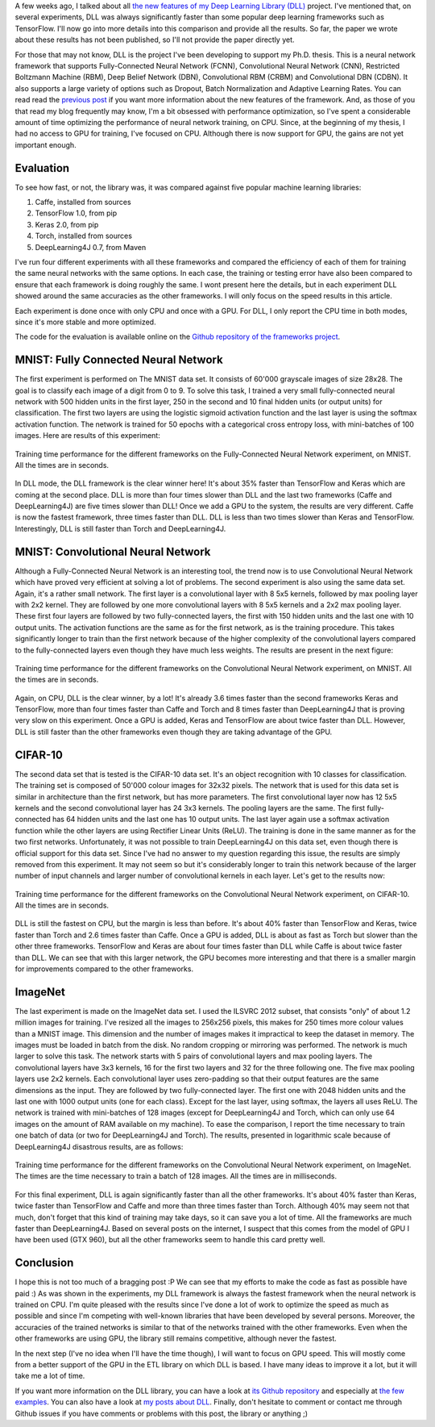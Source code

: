 A few weeks ago, I talked about all
`the new features of my Deep Learning Library (DLL) <https://baptiste-wicht.com/posts/2017/07/update-on-deep-learning-library-dll-dropout-batch-normalization-adaptive-learning-rates.html>`_
project. I've mentioned that, on several experiments, DLL was always
significantly faster than some popular deep learning frameworks such as
TensorFlow. I'll now go into more details into this comparison and provide all
the results. So far, the paper we wrote about these results has not been
published, so I'll not provide the paper directly yet.

For those that may not know, DLL is the project I've been developing to support
my Ph.D. thesis. This is a neural network framework  that supports
Fully-Connected Neural Network (FCNN), Convolutional Neural Network (CNN),
Restricted Boltzmann Machine (RBM), Deep Belief Network (DBN), Convolutional RBM
(CRBM) and Convolutional DBN (CDBN). It also supports a large variety of options
such as Dropout, Batch Normalization and Adaptive Learning Rates. You can read
read the
`previous post  <https://baptiste-wicht.com/posts/2017/07/update-on-deep-learning-library-dll-dropout-batch-normalization-adaptive-learning-rates.html>`_
if you want more information about the new features of the framework. And, as those of
you that read my blog frequently may know, I'm a bit obsessed with performance
optimization, so I've spent a considerable amount of time optimizing
the performance of neural network training, on CPU. Since, at the beginning of my
thesis, I had no access to GPU for training, I've focused on CPU. Although there
is now support for GPU, the gains are not yet important enough.

Evaluation
++++++++++

To see how fast, or not, the library was, it was compared against five popular
machine learning libraries:

1. Caffe, installed from sources
2. TensorFlow 1.0, from pip
3. Keras 2.0, from pip
4. Torch, installed from sources
5. DeepLearning4J 0.7, from Maven

I've run four different experiments with all these frameworks and compared the
efficiency of each of them for training the same neural networks with the same
options. In each case, the training or testing error have also been compared to
ensure that each framework is doing roughly the same. I wont present here the
details, but in each experiment DLL showed around the same accuracies as the
other frameworks. I will only focus on the speed results in this article.

Each experiment is done once with only CPU and once with a GPU. For DLL, I only
report the CPU time in both modes, since it's more stable and more optimized.

The code for the evaluation is available online on the
`Github repository of the frameworks project <https://github.com/wichtounet/frameworks>`_.

MNIST: Fully Connected Neural Network
+++++++++++++++++++++++++++++++++++++

The first experiment is performed on The MNIST data set. It consists of 60'000
grayscale images of size 28x28. The goal is to classify each image of a digit
from 0 to 9. To solve this task, I trained a very small fully-connected neural
network with 500 hidden units in the first layer, 250 in the second and 10 final
hidden units (or output units) for classification. The first two layers are
using the logistic sigmoid activation function and the last layer is using the
softmax activation function. The network is trained for 50 epochs with a
categorical cross entropy loss, with mini-batches of 100 images. Here are
results of this experiment:

.. figure:: /images/dll_fcnn.png
   :scale: 85
   :align: center
   :alt: Training time performance for the different frameworks on the
         Fully-Connected Neural Network experiment, on MNIST.

   Training time performance for the different frameworks on the Fully-Connected
   Neural Network experiment, on MNIST. All the times are in seconds.

In DLL mode, the DLL framework is the clear winner here! It's about 35% faster
than TensorFlow and Keras which are coming at the second place. DLL is more than
four times slower than DLL and the last two frameworks (Caffe and
DeepLearning4J) are five times slower than DLL! Once we add a GPU to the system,
the results are very different. Caffe is now the fastest framework, three times
faster than DLL. DLL is less than two times slower than Keras and TensorFlow.
Interestingly, DLL is still faster than Torch and DeepLearning4J.

MNIST: Convolutional Neural Network
+++++++++++++++++++++++++++++++++++

Although a Fully-Connected Neural Network is an interesting tool, the trend now
is to use Convolutional Neural Network which have proved very efficient at
solving a lot of problems. The second experiment is also using the same data
set. Again, it's a rather small network. The first layer is a convolutional
layer with 8 5x5 kernels, followed by max pooling layer with 2x2 kernel. They
are followed by one more convolutional layers with 8 5x5 kernels and a 2x2 max
pooling layer. These first four layers are followed by two fully-connected
layers, the first with 150 hidden units and the last one with 10 output units.
The activation functions are the same as for the first network, as is the
training procedure. This takes significantly longer to train than the first
network because of the higher complexity of the convolutional layers compared to
the fully-connected layers even though they have much less weights. The results
are present in the next figure:

.. figure:: /images/dll_cnn.png
   :align: center
   :alt: Training time performance for the different frameworks on the
         Convolutional Neural Network experiment, on MNIST.

   Training time performance for the different frameworks on the Convolutional
   Neural Network experiment, on MNIST. All the times are in seconds.

Again, on CPU, DLL is the clear winner, by a lot! It's already 3.6 times faster
than the second frameworks Keras and TensorFlow, more than four times faster
than Caffe and Torch and 8 times faster than DeepLearning4J that is proving very
slow on this experiment. Once a GPU is added, Keras and TensorFlow are about
twice faster than DLL. However, DLL is still faster than the other frameworks
even though they are taking advantage of the GPU.

CIFAR-10
++++++++

The second data set that is tested is the CIFAR-10 data set. It's an object
recognition with 10 classes for classification. The training set is composed of
50'000 colour images for 32x32 pixels. The network that is used for this data
set is similar in architecture than the first network, but has more parameters.
The first convolutional layer now has 12 5x5 kernels and the second
convolutional layer has 24 3x3 kernels. The pooling layers are the same. The
first fully-connected has 64 hidden units and the last one has 10 output units.
The last layer again use a softmax activation function while the other layers
are using Rectifier Linear Units (ReLU). The training is done in the same manner
as for the two first networks. Unfortunately, it was not possible to train
DeepLearning4J on this data set, even though there is official support for this
data set. Since I've had no answer to my question regarding this issue, the
results are simply removed from this experiment. It may not seem so but it's
considerably longer to train this network because of the larger number of input
channels and larger number of convolutional kernels in each layer. Let's get to
the results now:

.. figure:: /images/dll_cifar10.png
   :align: center
   :alt: Training time performance for the different frameworks on the
         Convolutional Neural Network experiment, on CIFAR-10.

   Training time performance for the different frameworks on the Convolutional
   Neural Network experiment, on CIFAR-10. All the times are in seconds.

DLL is still the fastest on CPU, but the margin is less than before. It's about
40% faster than TensorFlow and Keras, twice faster than Torch and 2.6 times
faster than Caffe. Once a GPU is added, DLL is about as fast as Torch but slower
than the other three frameworks. TensorFlow and Keras are about four times
faster than DLL while Caffe is about twice faster than DLL. We can see that
with this larger network, the GPU becomes more interesting and that there is
a smaller margin for improvements compared to the other frameworks.

ImageNet
++++++++

The last experiment is made on the ImageNet data set. I used the ILSVRC 2012
subset, that consists "only" of about 1.2 million images for training. I've
resized all the images to 256x256 pixels, this makes for 250 times more colour
values than a MNIST image. This dimension and the number of images makes it
impractical to keep the dataset in memory. The images must be loaded in batch
from the disk. No random cropping or mirroring was performed. The network is
much larger to solve this task. The network starts with 5 pairs of convolutional
layers and max pooling layers. The convolutional layers have 3x3 kernels, 16 for
the first two layers and 32 for the three following one. The five max pooling
layers use 2x2 kernels. Each convolutional layer uses zero-padding so that their
output features are the same dimensions as the input. They are followed by two
fully-connected layer. The first one with 2048 hidden units and the last one
with 1000 output units (one for each class). Except for the last layer, using
softmax, the layers all uses ReLU. The network is trained with mini-batches of
128 images (except for DeepLearning4J and Torch, which can only use 64 images on
the amount of RAM available on my machine). To ease the comparison, I report the
time necessary to train one batch of data (or two for DeepLearning4J and Torch).
The results, presented in logarithmic scale because of DeepLearning4J disastrous
results, are as follows:

.. figure:: /images/dll_imagenet.png
   :align: center
   :alt: Training time performance for the different frameworks on the
         Convolutional Neural Network experiment, on ImageNet.

   Training time performance for the different frameworks on the Convolutional
   Neural Network experiment, on ImageNet. The times are the time necessary to
   train a batch of 128 images. All the times are in milliseconds.

For this final experiment, DLL is again significantly faster than all the other
frameworks. It's about 40% faster than Keras, twice faster than TensorFlow and
Caffe and more than three times faster than Torch. Although 40% may seem not
that much, don't forget that this kind of training may take days, so it can save
you a lot of time. All the frameworks are much faster than DeepLearning4J. Based
on several posts on the internet, I suspect that this comes from the model of
GPU I have been used (GTX 960), but all the other frameworks seem to handle this
card pretty well.

Conclusion
++++++++++

I hope this is not too much of a bragging post :P We can see that my efforts to
make the code as fast as possible have paid :) As was shown in the experiments,
my DLL framework is always the fastest framework when the neural network is
trained on CPU. I'm quite pleased with the results since I've done a lot of work
to optimize the speed as much as possible and since I'm competing with
well-known libraries that have been developed by several persons.  Moreover, the
accuracies of the trained networks is similar to that of the networks trained
with the other frameworks. Even when the other frameworks are using GPU, the
library still remains competitive, although never the fastest.

In the next step (I've no idea when I'll have the time though), I will want to
focus on GPU speed. This will mostly come from a better support of the GPU in
the ETL library on which DLL is based. I have many ideas to improve it a lot,
but it will take me a lot of time.

If you want more information on the DLL library, you can have a look at
`its Github repository <https://github.com/wichtounet/dll>`_ and especially at
`the few examples <https://github.com/wichtounet/dll/tree/master/examples/src>`_.
You can also have a look at `my posts about DLL <https://baptiste-wicht.com/categories/dll.html>`_.
Finally, don't hesitate to comment or contact me through Github issues if you
have comments or problems with this post, the library or anything ;)
